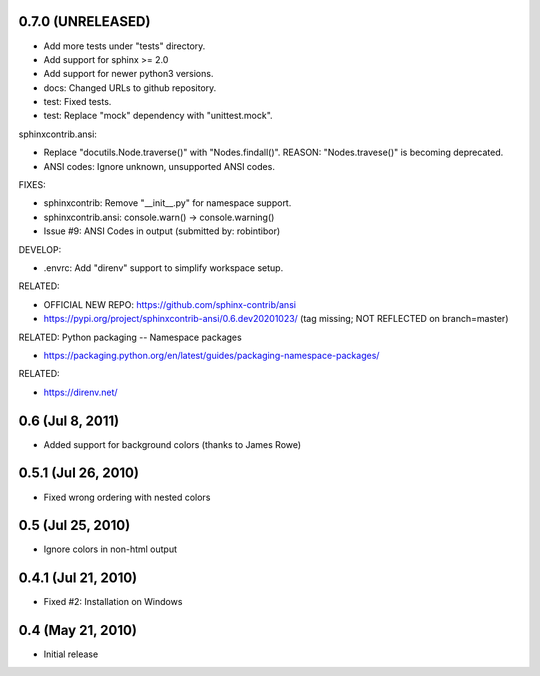 0.7.0 (UNRELEASED)
=====================

- Add more tests under "tests" directory.
- Add support for sphinx >= 2.0
- Add support for newer python3 versions.
- docs: Changed URLs to github repository.
- test: Fixed tests.
- test: Replace "mock" dependency with "unittest.mock".

sphinxcontrib.ansi:

- Replace "docutils.Node.traverse()" with "Nodes.findall()".
  REASON: "Nodes.travese()" is becoming deprecated.
- ANSI codes: Ignore unknown, unsupported ANSI codes.

FIXES:

- sphinxcontrib: Remove "__init__.py" for namespace support.
- sphinxcontrib.ansi: console.warn() -> console.warning()
- Issue #9: ANSI Codes in output (submitted by: robintibor)

DEVELOP:

- .envrc: Add "direnv" support to simplify workspace setup.

RELATED:

- OFFICIAL NEW REPO: https://github.com/sphinx-contrib/ansi
- https://pypi.org/project/sphinxcontrib-ansi/0.6.dev20201023/
  (tag missing; NOT REFLECTED on branch=master)

RELATED: Python packaging -- Namespace packages

* https://packaging.python.org/en/latest/guides/packaging-namespace-packages/

RELATED:

* https://direnv.net/

0.6 (Jul 8, 2011)
=================

- Added support for background colors (thanks to James Rowe)


0.5.1 (Jul 26, 2010)
====================

- Fixed wrong ordering with nested colors


0.5 (Jul 25, 2010)
==================

- Ignore colors in non-html output


0.4.1 (Jul 21, 2010)
====================

- Fixed #2:  Installation on Windows


0.4 (May 21, 2010)
==================

- Initial release
